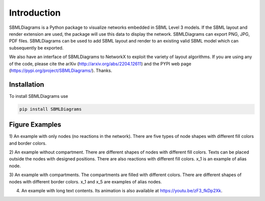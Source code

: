 .. _Introduction:
 

Introduction
=============

SBMLDiagrams is a Python package to visualize networks embedded in SBML Level 3 models. If the SBML 
layout and render extension are used, the package will use this data to display the network. 
SBMLDiagrams can export PNG, JPG, PDF files. SBMLDiagrams can be used to add SBML layout and render 
to an existing valid SBML model which can subsequently be exported.

We also have an interface of SBMLDiagrams to NetworkX to exploit the variety of layout algorithms. If 
you are using any of the code, please cite the arXiv (http://arxiv.org/abs/2204.12611) and the PYPI 
web page (https://pypi.org/project/SBMLDiagrams/). Thanks. 

------------
Installation 
------------

To install SBMLDiagrams use

.. code-block:: python
   
   pip install SBMLDiagrams


---------------
Figure Examples
---------------

1) An example with only nodes (no reactions in the network). There are five types of node shapes
with different fill colors and border colors.

.. image:: Figures/Introduction/node_grid.png
  :width: 400

2) An example without compartment. There are different shapes of nodes with different fill colors. 
Texts can be placed outside the nodes with designed positions. There are also reactions with different 
fill colors. x_1 is an example of alias node.

.. image:: Figures/Introduction/test_no_comp.png
  :width: 400

3) An example with compartments. The compartments are filled with different colors. There are 
different shapes of nodes with different border colors. x_1 and x_5 are examples of alias nodes.

.. image:: Figures/Introduction/test_comp.png
  :width: 400

4) An example with long text contents. 
   Its animation is also available at https://youtu.be/zF3_fkDp2Xk.

.. image:: Figures/Introduction/Jana_WolfGlycolysis.png
  :width: 400

